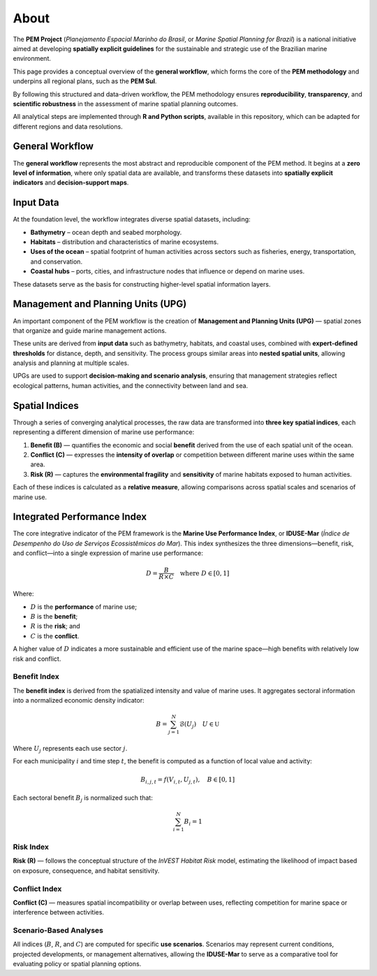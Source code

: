 .. _about:

About
############################################

The **PEM Project** (*Planejamento Espacial Marinho do Brasil*, or *Marine Spatial Planning for Brazil*)
is a national initiative aimed at developing **spatially explicit guidelines** for the sustainable and
strategic use of the Brazilian marine environment.

This page provides a conceptual overview of the **general workflow**, which forms the core of
the **PEM methodology** and underpins all regional plans, such as the **PEM Sul**.

By following this structured and data-driven workflow, the PEM methodology ensures
**reproducibility**, **transparency**, and **scientific robustness** in the
assessment of marine spatial planning outcomes.

All analytical steps are implemented through **R and Python scripts**,
available in this repository, which can be adapted for different regions and data resolutions.

.. seealso::

   For implementation details see the :ref:`User Guide <usage>`


General Workflow
============================================

The **general workflow** represents the most abstract and reproducible component of the PEM method.
It begins at a **zero level of information**, where only spatial data are available, and transforms these datasets into **spatially explicit indicators** and **decision-support maps**.

Input Data
============================================

At the foundation level, the workflow integrates diverse spatial datasets, including:

* **Bathymetry** – ocean depth and seabed morphology.
* **Habitats** – distribution and characteristics of marine ecosystems.
* **Uses of the ocean** – spatial footprint of human activities across sectors such as fisheries, energy, transportation, and conservation.
* **Coastal hubs** – ports, cities, and infrastructure nodes that influence or depend on marine uses.

These datasets serve as the basis for constructing higher-level spatial information layers.

Management and Planning Units (UPG)
============================================

An important component of the PEM workflow is the creation of **Management and Planning Units (UPG)** —
spatial zones that organize and guide marine management actions.

These units are derived from **input data** such as bathymetry, habitats, and coastal uses,
combined with **expert-defined thresholds** for distance, depth, and sensitivity.
The process groups similar areas into **nested spatial units**, allowing analysis and planning at multiple scales.

UPGs are used to support **decision-making and scenario analysis**, ensuring that management strategies
reflect ecological patterns, human activities, and the connectivity between land and sea.

Spatial Indices
============================================

Through a series of converging analytical processes, the raw data are transformed into
**three key spatial indices**, each representing a different dimension of marine use performance:

1. **Benefit (B)** — quantifies the economic and social **benefit** derived from the use of each spatial unit of the ocean.
2. **Conflict (C)** — expresses the **intensity of overlap** or competition between different marine uses within the same area.
3. **Risk (R)** — captures the **environmental fragility** and **sensitivity** of marine habitats exposed to human activities.

Each of these indices is calculated as a **relative measure**, allowing
comparisons across spatial scales and scenarios of marine use.

Integrated Performance Index
============================================

The core integrative indicator of the PEM framework is the **Marine Use Performance Index**,
or **IDUSE-Mar** (*Índice de Desempenho do Uso de Serviços Ecossistêmicos do Mar*).
This index synthesizes the three dimensions—benefit, risk, and
conflict—into a single expression of marine use performance:

.. math::

    D = \frac{B}{R \times C} \quad \text{where } D \in [0, 1]

Where:

* :math:`D` is the **performance** of marine use;
* :math:`B` is the **benefit**;
* :math:`R` is the **risk**; and
* :math:`C` is the **conflict**.

A higher value of :math:`D` indicates a more sustainable and efficient use of
the marine space—high benefits with relatively low risk and conflict.

Benefit Index
---------------------------------------------

The **benefit index** is derived from the spatialized intensity and value of marine uses.
It aggregates sectoral information into a normalized economic density indicator:

.. math::

    B = \sum_{j = 1}^{N} \mathcal{B}(U_j) \quad U \in \mathbb{U}

Where :math:`U_j` represents each use sector :math:`j`.

For each municipality :math:`i` and time step :math:`t`, the benefit is
computed as a function of local value and activity:

.. math::

    B_{i, j, t} = f(V_{i, t}, U_{j, t}), \quad B \in [0, 1]

Each sectoral benefit :math:`B_j` is normalized such that:

.. math::

    \sum_{i = 1}^{N} B_i = 1


Risk Index
---------------------------------------------

**Risk (R)** — follows the conceptual structure of the *InVEST Habitat Risk* model,
estimating the likelihood of impact based on exposure, consequence, and habitat sensitivity.

Conflict Index
---------------------------------------------

**Conflict (C)** — measures spatial incompatibility or overlap between uses,
reflecting competition for marine space or interference between activities.

Scenario-Based Analyses
---------------------------------------------

All indices (:math:`B`, :math:`R`, and :math:`C`) are computed for specific **use scenarios**.
Scenarios may represent current conditions, projected developments, or management
alternatives, allowing the **IDUSE-Mar** to serve as a comparative tool
for evaluating policy or spatial planning options.


